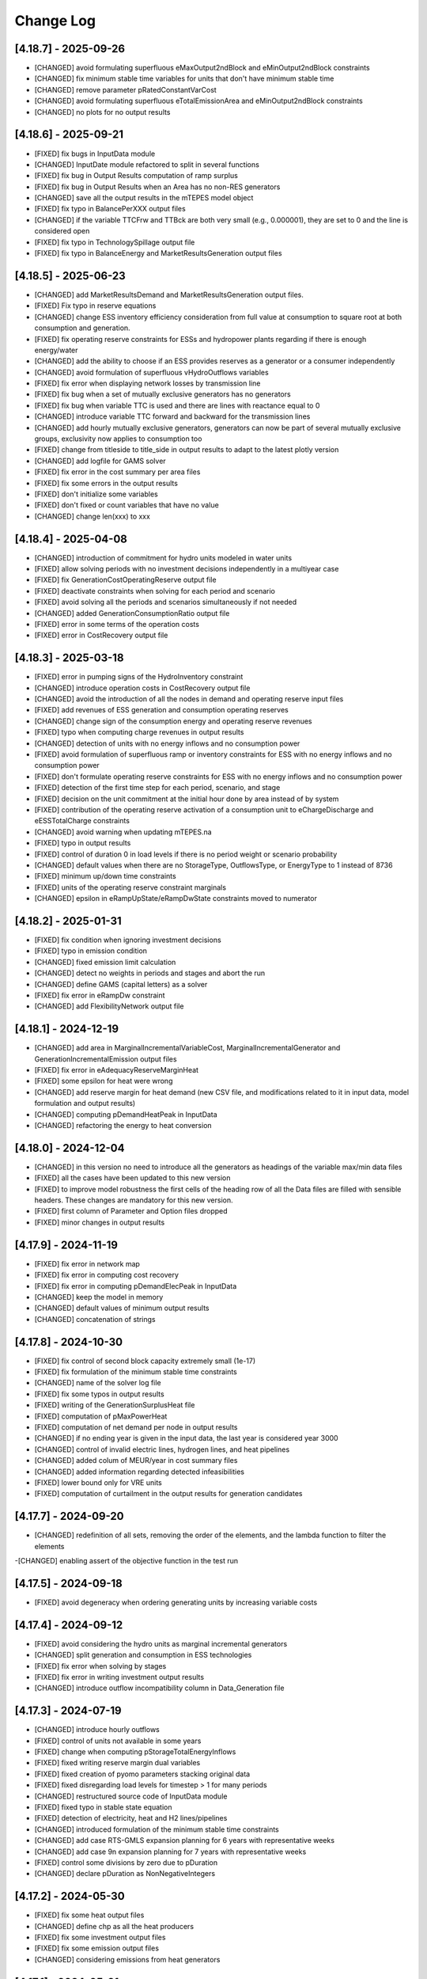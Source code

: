 Change Log
=============

[4.18.7] - 2025-09-26
-----------------------
- [CHANGED] avoid formulating superfluous eMaxOutput2ndBlock and eMinOutput2ndBlock constraints
- [CHANGED] fix minimum stable time variables for units that don't have minimum stable time
- [CHANGED] remove parameter pRatedConstantVarCost
- [CHANGED] avoid formulating superfluous eTotalEmissionArea and eMinOutput2ndBlock constraints
- [CHANGED] no plots for no output results

[4.18.6] - 2025-09-21
-----------------------
- [FIXED] fix bugs in InputData module
- [CHANGED] InputDate module refactored to split in several functions
- [FIXED] fix bug in Output Results computation of ramp surplus
- [FIXED] fix bug in Output Results when an Area has no non-RES generators
- [CHANGED] save all the output results in the mTEPES model object
- [FIXED] fix typo in BalancePerXXX output files
- [CHANGED] if the variable TTCFrw and TTBck are both very small (e.g., 0.000001), they are set to 0 and the line is considered open
- [FIXED] fix typo in TechnologySpillage output file
- [FIXED] fix typo in BalanceEnergy and MarketResultsGeneration output files

[4.18.5] - 2025-06-23
-----------------------
- [CHANGED] add MarketResultsDemand and MarketResultsGeneration output files.
- [FIXED] Fix typo in reserve equations
- [CHANGED] change ESS inventory efficiency consideration from full value at consumption to square root at both consumption and generation.
- [FIXED] fix operating reserve constraints for ESSs and hydropower plants regarding if there is enough energy/water
- [CHANGED] add the ability to choose if an ESS provides reserves as a generator or a consumer independently
- [CHANGED] avoid formulation of superfluous vHydroOutflows variables
- [FIXED] fix error when displaying network losses by transmission line
- [FIXED] fix bug when a set of mutually exclusive generators has no generators
- [FIXED] fix bug when variable TTC is used and there are lines with reactance equal to 0
- [CHANGED] introduce variable TTC forward and backward for the transmission lines
- [CHANGED] add hourly mutually exclusive generators, generators can now be part of several mutually exclusive groups, exclusivity now applies to consumption too
- [FIXED] change from titleside to title_side in output results to adapt to the latest plotly version
- [CHANGED] add logfile for GAMS solver
- [FIXED] fix error in the cost summary per area files
- [FIXED] fix some errors in the output results
- [FIXED] don't initialize some variables
- [FIXED] don't fixed or count variables that have no value
- [CHANGED] change len(xxx) to xxx

[4.18.4] - 2025-04-08
-----------------------
- [CHANGED] introduction of commitment for hydro units modeled in water units
- [FIXED] allow solving periods with no investment decisions independently in a multiyear case
- [FIXED] fix GenerationCostOperatingReserve output file
- [FIXED] deactivate constraints when solving for each period and scenario
- [FIXED] avoid solving all the periods and scenarios simultaneously if not needed
- [CHANGED] added GenerationConsumptionRatio output file
- [FIXED] error in some terms of the operation costs
- [FIXED] error in CostRecovery output file

[4.18.3] - 2025-03-18
-----------------------
- [FIXED] error in pumping signs of the HydroInventory constraint
- [CHANGED] introduce operation costs in CostRecovery output file
- [CHANGED] avoid the introduction of all the nodes in demand and operating reserve input files
- [FIXED] add revenues of ESS generation and consumption operating reserves
- [CHANGED] change sign of the consumption energy and operating reserve revenues
- [FIXED] typo when computing charge revenues in output results
- [CHANGED] detection of units with no energy inflows and no consumption power
- [FIXED] avoid formulation of superfluous ramp or inventory constraints for ESS with no energy inflows and no consumption power
- [FIXED] don't formulate operating reserve constraints for ESS with no energy inflows and no consumption power
- [FIXED] detection of the first time step for each period, scenario, and stage
- [FIXED] decision on the unit commitment at the initial hour done by area instead of by system
- [FIXED] contribution of the operating reserve activation of a consumption unit to eChargeDischarge and eESSTotalCharge constraints
- [CHANGED] avoid warning when updating mTEPES.na
- [FIXED] typo in output results
- [FIXED] control of duration 0 in load levels if there is no period weight or scenario probability
- [CHANGED] default values when there are no StorageType, OutflowsType, or EnergyType to 1 instead of 8736
- [FIXED] minimum up/down time constraints
- [FIXED] units of the operating reserve constraint marginals
- [CHANGED] epsilon in eRampUpState/eRampDwState constraints moved to numerator

[4.18.2] - 2025-01-31
-----------------------
- [FIXED] fix condition when ignoring investment decisions
- [FIXED] typo in emission condition
- [CHANGED] fixed emission limit calculation
- [CHANGED] detect no weights in periods and stages and abort the run
- [CHANGED] define GAMS (capital letters) as a solver
- [FIXED] fix error in eRampDw constraint
- [CHANGED] add FlexibilityNetwork output file

[4.18.1] - 2024-12-19
-----------------------
- [CHANGED] add area in MarginalIncrementalVariableCost, MarginalIncrementalGenerator and GenerationIncrementalEmission output files
- [FIXED] fix error in eAdequacyReserveMarginHeat
- [FIXED] some epsilon for heat were wrong
- [CHANGED] add reserve margin for heat demand (new CSV file, and modifications related to it in input data, model formulation and output results)
- [CHANGED] computing pDemandHeatPeak in InputData
- [CHANGED] refactoring the energy to heat conversion

[4.18.0] - 2024-12-04
-----------------------
- [CHANGED] in this version no need to introduce all the generators as headings of the variable max/min data files
- [FIXED] all the cases have been updated to this new version
- [FIXED] to improve model robustness the first cells of the heading row of all the Data files are filled with sensible headers. These changes are mandatory for this new version.
- [FIXED] first column of Parameter and Option files dropped
- [FIXED] minor changes in output results

[4.17.9] - 2024-11-19
-----------------------
- [FIXED] fix error in network map
- [FIXED] fix error in computing cost recovery
- [FIXED] fix error in computing pDemandElecPeak in InputData
- [CHANGED] keep the model in memory
- [CHANGED] default values of minimum output results
- [CHANGED] concatenation of strings

[4.17.8] - 2024-10-30
-----------------------
- [FIXED] fix control of second block capacity extremely small (1e-17)
- [FIXED] fix formulation of the minimum stable time constraints
- [CHANGED] name of the solver log file
- [FIXED] fix some typos in output results
- [FIXED] writing of the GenerationSurplusHeat file
- [FIXED] computation of pMaxPowerHeat
- [FIXED] computation of net demand per node in output results
- [CHANGED] if no ending year is given in the input data, the last year is considered year 3000
- [CHANGED] control of invalid electric lines, hydrogen lines, and heat pipelines
- [CHANGED] added colum of MEUR/year in cost summary files
- [CHANGED] added information regarding detected infeasibilities
- [FIXED] lower bound only for VRE units
- [FIXED] computation of curtailment in the output results for generation candidates

[4.17.7] - 2024-09-20
-----------------------
- [CHANGED] redefinition of all sets, removing the order of the elements, and the lambda function to filter the elements
-[CHANGED] enabling assert of the objective function in the test run

[4.17.5] - 2024-09-18
----------------------
- [FIXED] avoid degeneracy when ordering generating units by increasing variable costs

[4.17.4] - 2024-09-12
----------------------
- [FIXED] avoid considering the hydro units as marginal incremental generators
- [CHANGED] split generation and consumption in ESS technologies
- [FIXED] fix error when solving by stages
- [FIXED] fix error in writing investment output results
- [CHANGED] introduce outflow incompatibility column in Data_Generation file

[4.17.3] - 2024-07-19
----------------------
- [CHANGED] introduce hourly outflows
- [FIXED] control of units not available in some years
- [FIXED] change when computing pStorageTotalEnergyInflows
- [FIXED] fixed writing reserve margin dual variables
- [FIXED] fixed creation of pyomo parameters stacking original data
- [FIXED] fixed disregarding load levels for timestep > 1 for many periods
- [CHANGED] restructured source code of InputData module
- [FIXED] fixed typo in stable state equation
- [FIXED] detection of electricity, heat and H2 lines/pipelines
- [CHANGED] introduced formulation of the minimum stable time constraints
- [CHANGED] add case RTS-GMLS expansion planning for 6 years with representative weeks
- [CHANGED] add case 9n expansion planning for 7 years with representative weeks
- [FIXED] control some divisions by zero due to pDuration
- [CHANGED] declare pDuration as NonNegativeIntegers

[4.17.2] - 2024-05-30
----------------------
- [FIXED] fix some heat output files
- [CHANGED] define chp as all the heat producers
- [FIXED] fix some investment output files
- [FIXED] fix some emission output files
- [CHANGED] considering emissions from heat generators

[4.17.1] - 2024-05-21
----------------------
- [CHANGED] add the NG2030 case study
- [CHANGED] time reduction in some output results
- [FIXED] fix errors in heat generator investments
- [FIXED] fix errors and add some heat results
- [CHANGED] add some heat generation output files
- [FIXED] fix error in heat boilers
- [CHANGED] introduction of cycle equations for DC power flow
- [CHANGED] fix error in writing the duals in output results

[4.17.0] - 2024-05-10
----------------------
- [CHANGED] add period and stage in Duration file to allow different durations for each stage in each period and scenario

[4.16.1] - 2024-05-08
----------------------
- [CHANGED] add some CPLEX options

[4.16.0] - 2024-04-30
----------------------
- [FIXED] delete eTotalNCost and vTotalNCost
- [CHANGED] delete investment and commitment reduced costs files
- [CHANGED] case saved as a pickle file
- [FIXED] fix computation of incremental variable cost of generators with surplus
- [FIXED] typo in pPeriodWeight definition
- [FIXED] typo in heat network flow magnitudes
- [CHANGED] introduced StableTime in Data_Generation file for nuclear unit operation
- [FIXED] introduce boiler expansion constraint eInstallBoiCap
- [CHANGED] introduced ProductionFunctionH2ToHeat in Data_Generation file for boilers that produce heat with hydrogen
- [CHANGED] changed ProductionFunction to ProductionFunctionHydro in Data_Generation file
- [FIXED] fix binary variables to obtain dual variables only those of the corresponding period and scenario
- [FIXED] initial equal to final inventory in candidate ESS or reservoir
- [CHANGED] introduction of boilers to produce heat
- [FIXED] control of max power greater than min power
- [FIXED] delete pMacCapacity in some inventory constraints
- [FIXED] fix several errors in hydro reservoir modeling
- [FIXED] fix several errors in heat modeling
- [CHANGED] avoid some computations is converting small parameters to 0
- [CHANGED] add curtailment in summary generation file
- [CHANGED] introduction of HiGHS options and as default solver
- [CHANGED] introduction of StableTime in Data_Generation for nuclear units
- [CHANGED] introduction of MinimumPowerHeat/MaximumPowerHeat in Data_Generation for CHP units
- [CHANGED] inventories/reservoir volumes are no longer fixed to their initial value at the end of every storage type cycle

[4.15.8] - 2024-03-12
----------------------
- [FIXED] check calls of mutable parameters
- [FIXED] change sign of water/energy values
- [FIXED] fix sign of dual variable of equality constraints
- [FIXED] fix some errors in cases with no renewables
- [CHANGED] fix some future warnings in output results

[4.15.7] - 2024-02-27
----------------------
- [FIXED] fix variable fuel cost and variable emission cost
- [FIXED] fix typo en H2 and heat balance equations
- [CHANGED] tighten formulation of second charge/discharge block
- [CHANGED] added a epsilon penalty in the o.f. to ohmic losses to avoid losses with spillage/curtailment
- [FIXED] initialization of the set of load levels up to the current stage
- [CHANGED] if initial inventory is out of bounds, fix it to the closest bound
- [CHANGED] detect reserve margin feasibility
- [CHANGED] reserve margin constraint is not formulated if there are no candidate generation units
- [CHANGED] time reduction in outputting results
- [CHANGED] add a small tolerance to avoid pumping/charging with curtailment/spillage
- [FIXED] clean up output results module
- [FIXED] change in the system inertia constraint
- [FIXED] introduction of line availability in electricity, H2, and heat balance equations
- [CHANGED] split total generation in different technologies in balance results
- [FIXED] introduction of line availability in electricity, H2, and heat balance equations
- [CHANGED] not all the stages must have the same duration
- [FIXED] computation of fixed costs for several years
- [FIXED] change some performance issues in ESS operation results
- [CHANGED] flexibility to consider generating units not for all the periods
- [FIXED] introduce initial inventory as a variable for ESS candidates
- [CHANGED] clean up of dynamic sets to avoid the use of static sets
- [FIXED] typo in dual variable of reserve margin constraint
- [FIXED] include minimum reservoir volume
- [FIXED] modify the condition to delete set na
- [FIXED] don't fix the storage of ESS candidates to its initial storage in any cycle
- [FIXED] fix the initial storage of ESS candidates to its maximum storage
- [FIXED] fix error in system emission constraint
- [CHANGED] clean up of s2n in formulation
- [FIXED] consistency of heat units
- [FIXED] fix error for stages with duration 0
- [CHANGED] add minimum RES energy in Data_RESEnergy file to consider minimum RES energy production
- [CHANGED] scale eMinSystemRESEnergy to GW instead of GWh
- [CHANGED] add MarginalRESEnergy output file to consider the marginal RES energy production

[4.15.6] - 2024-01-25
----------------------
- [CHANGED] some typos

[4.15.5] - 2024-01-25
----------------------
- [FIXED] fix error in output results with multiple
- [CHANGED] add column ProductionFunctionHeat in Data_Generation file to consider heat production of generators
- [CHANGED] add column HTNSCost in Data_Parameter file to consider heat not served cost
- [CHANGED] add column IndBinNetHeatInvest in Data_Option file to consider binary or not heat network investment decisions

[4.15.4] - 2024-01-18
----------------------
- [FIXED] fix error when some scenarios have prob 0

[4.15.3] - 2024-01-16
----------------------
- [CHANGED] move the computation of storage total energy inflows to reduce computation time
- [CHANGED] avoid the use of last in computing duals

[4.15.2] - 2024-01-15
----------------------
- [FIXED] allow solving just one period out of several defined
- [CHANGED] split variable definition and bound assignment
- [CHANGED] simplify the dual variables computation

[4.15.1] - 2023-12-27
----------------------
- [CHANGED] avoid some future warnings in output results

[4.15.0] - 2023-12-27
----------------------
- [CHANGED] introduce the variable emission cost file

[4.14.12] - 2023-12-20
----------------------
- [CHANGED] allow the use of GAMS as a solver
- [CHANGED] avoid formulation of adequacy constraints if already satisfied with existing capacity

[4.14.11] - 2023-12-09
----------------------
- [FIXED] fix error associated to the period probability in the objective function
- [FIXED] fix error in considering initial and final period for investment or retirement decisions

[4.14.10] - 2023-12-01
----------------------
- [FIXED] change the name and delete some duplicated result output files

[4.14.9] - 2023-11-24
----------------------
- [FIXED] values 0 of availability not changed to 1

[4.14.8] - 2023-11-03
----------------------
- [FIXED] declare StageWeight and LoadLevelWeight as NonNegativeReals
- [FIXED] fix in eHydroInventory constraint the conversion constant 0.0036

[4.14.7] - 2023-10-26
----------------------
- [FIXED] fix the condition to solve the complete problem

[4.14.6] - 2023-10-22
----------------------
- [FIXED] fix some pandas warnings

[4.14.5] - 2023-10-20
----------------------
- [FIXED] if there are system emission constraints no stage run can be done

[4.14.4] - 2023-10-15
----------------------
- [FIXED] check that the duration of all the stages is equal
- [FIXED] cycles of ESS and hydro reservoirs can't exceed the duration of the stage

[4.14.3] - 2023-10-05
----------------------
- [FIXED] fix the reservoir volumes at the end of the period and for every water cycle
- [FIXED] change the meaning of weekly storage/reservoir type by fixing the inventory/volume at the end of the month to the initial one

[4.14.2] - 2023-09-23
----------------------
- [CHANGED] avoid the use of max in bounds definition
- [FIXED] fixed some errors associated to ESS and hydropower plants

[4.14.1] - 2023-09-19
----------------------
- [FIXED] fixed some errors associated to hydropower plants parameters/variables
- [FIXED] fixed solving of the investment decision problem and computation of dual variables when there are many scenarios
- [FIXED] fixed computation of efficiency parameter of water reservoir and ESS units
- [FIXED] fixed computation of the hydro units water cycle
- [FIXED] fixed formulation of the maximum CO2 emission constraint

[4.14.0] - 2023-09-13
----------------------
- [CHANGED] added emission file to introduce the maximum system emission
- [CHANGED] added the maximum CO2 emission constraint, eMaxSystemEmission, and the resulting MarginalEmission file
- [CHANGED] include period (year) in the adequacy reserve margin file, ReserveMargin

[4.13.0] - 2023-08-24
----------------------
- [CHANGED] added the hydrogen demand and network, DemandHydrogen and NetworkHydrogen input files
- [CHANGED] added IndBinNetH2Invest in Option file to relax hydrogen network investment decisions. This is needed to keep compatibility with previous cases
- [CHANGED] added HNSCost (hydrogen not served cost) in Parameter file. This is needed to keep compatibility with previous cases
- [CHANGED] added production function of electrolyzers in Generation file to model hydrogen production. This is needed to keep compatibility with previous cases
- [CHANGED] added eConsecutiveRsrInvest and eConsecutiveNet2Invest constraints
- [CHANGED] added eBalanceH2 constraints

[4.12.1] - 2023-08-22
----------------------
- [FIXED] fix indices of the dual variables of the adequacy constraints in output results
- [CHANGED] added writing of the dual variables of the reservoir volume constraints in output results
- [FIXED] fix error in problem solving when there are no candidate hydro reservoirs
- [FIXED] fix error in units of water values in output results

[4.12.0] - 2023-08-08
----------------------
- [CHANGED] added eMaxVolume2Comm and eMinVolume2Comm constraints
- [CHANGED] added eTrbReserveUpIfEnergy, eTrbReserveDwIfEnergy, ePmpReserveUpIfEnergy, and ePmpReserveDwIfEnergy constraints
- [CHANGED] added IndBinRsrInvest in Option file to relax reservoir investment decisions. This is needed to keep compatibility with previous cases
- [CHANGED] added production function of hydropower plants in Generation file to be modeled in water units instead of energy units. This is needed to keep compatibility with previous cases
- [CHANGED] added dictionaries of hydro basin topology in water units (Dict_Reservoir, Dict_ReservoirToHydro, Dict_HydroToReservoir, Dict_ReservoirToPumpedHydro, Dict_PumpedHydroToReservoir, Dict_ReservoirToReservoir)
- [CHANGED] added data for water hydro inflows and outflows (Data_HydroInflows, Data_HydroOutflows)
- [CHANGED] added data for reservoirs (Data_Reservoir, Data_VariableMaxVolume, oT_Data_VariableMinVolume)

[4.11.14] - 2023-07-08
----------------------
- [FIXED] simplify input data and fix division by zero in output results
- [FIXED] several fixes in input data, model formulation, problem solving, and output results modules
- [FIXED] fix output of investment results
- [FIXED] reorganize the balance equation to avoid negative dual variables
- [CHANGED] NetworkCommitment file only if needed
- [CHANGED] Computation of problem size
- [FIXED] fixed vMaxCommitment in input data
- [FIXED] fixed vLineOnState and vLineOffState in input data for all the lines
- [CHANGED] add problem size in log file

[4.11.13] - 2023-06-18
----------------------
- [FIXED] fixed error in marginals of adequacy constraints
- [FIXED] fixed error in output results

[4.11.12] - 2023-06-12
----------------------
- [FIXED] fixed error in writing technology emission file of output results

[4.11.11] - 2023-06-08
----------------------
- [CHANGED] performance issues in input data and model formulation

[4.11.10] - 2023-06-06
----------------------
- [CHANGED] performance issues in input data
- [CHANGED] clean up the scaling of the output results

[4.11.9] - 2023-05-30
---------------------
- [CHANGED] avoid the repeated computation of modulo function with n
- [FIXED] fix error in output results
- [FIXED] fix computation of MarginalIncrementalGenerator output file

[4.11.8] - 2023-05-29
---------------------
- [CHANGED] introduce some dictionaries to avoid unnecessary computations
- [CHANGED] change name mTEPES.r to mTEPES.re
- [CHANGED] simplify some set combinations to reduce computation time

[4.11.7] - 2023-05-17
---------------------
- [CHANGED] reorganizing the ifs in model formulation

[4.11.6] - 2023-05-15
---------------------
- [CHANGED] adapt figures to altair 5.0.0

[4.11.5] - 2023-05-13
---------------------
- [CHANGED] fix some typos

[4.11.3] - 2023-04-11
---------------------
- [CHANGED] change boolean to binary parameters
- [CHANGED] get dual variables for each solved problem

[4.11.2] - 2023-04-07
---------------------
- [CHANGED] avoid formulation of period/scenario not solved

[4.11.1] - 2023-03-31
---------------------
- [FIXED] reorganize the problem solving by period
- [FIXED] split formulation by period and scenario

[4.11.0] - 2023-03-28
---------------------
- [CHANGED] if no investment decisions all the scenarios with probability > 0 area solved sequentially
- [CHANGED] new VariableFuelCost input data file

[4.10.6] - 2023-03-21
---------------------
- [FIXED] fix a typo in the generation unit investment file

[4.10.5] - 2023-03-17
---------------------
- [FIXED] fix a typo in the generation unit investment file
- [FIXED] fix a typo in the name of the technology energy plot
- [FIXED] fix a typo in generation operation output results

[4.10.4] - 2023-03-15
---------------------
- [CHANGED] allow negative CO2 emission rate for biomass units

[4.10.3] - 2023-03-10
---------------------
- [CHANGED] introduce incompatibility constraint between charge and outflows use

[4.10.2] - 2023-03-09
---------------------
- [CHANGED] introduce incompatibility constraint between charge and outflows use
- [CHANGED] introduce conditions to avoid doing unnecessary computations in input data
- [CHANGED] introduce indicators to allow selecting output results

[4.10.1] - 2023-02-27
---------------------
- [FIXED] typo in writing ESS operation results
- [FIXED] typo in control of minimum energy infeasibility

[4.10.0] - 2023-02-15
---------------------
- [CHANGED] introduce control of minimum energy infeasibility
- [CHANGED] scale eMaxInventory2Comm, eMinInventory2Comm, and eInflows2Comm constraints
- [FIXED] force time step cycle for ESS inventory scheduling to be integer
- [FIXED] eliminate production and operating reserve variables if there is no pumping capability and no natural inflows
- [FIXED] fix error in determining the storage cycle of every ESS unit (as the minimum value between storage type, outflows type, and energy type) only if values of outflows and energy are provided
- [CHANGED] new VariableMaxEnergy and VariableMinEnergy input data files to determine mandatory max or min energy in time interval defined by EnergyType column in Generation file

[4.9.1] - 2023-01-18
--------------------
- [CHANGED] new TechnologyConsumptionEnergy output file
- [CHANGED] change some column headings in some output files
- [FIXED] fix error in the values of MWkm output results

[4.9.0] - 2023-01-12
--------------------
- [FIXED] fix error when writing NetworkInvestment and NetworkInvestment_MWkm output files
- [CHANGED] fix inventory to the lower bound instead of 0 to avoid warnings
- [CHANGED] print infeasibilities to a file
- [CHANGED] if investment/retirement lower and upper bounds are close to 0 or 1, make them 0 or 1
- [CHANGED] add two new network energy flow files per area and total
- [CHANGED] add two new energy balance files per area and technology
- [FIXED] fix ESS inventory constraint to include ESS candidate and existing units
- [FIXED] fix constraint of energy inflows management for the case of candidate ESS units
- [FIXED] add StorageInvestment option in Generation file to link the storage capacity and inflows to the investment decision
- [FIXED] add constraints related to the previous option

[4.8.5] - 2022-12-06
--------------------
- [CHANGED] fix some warning on input data module
- [FIXED] fix relation between generation investment and total charge
- [FIXED] change some future warnings and fix generation investment for ESS

[4.8.4] - 2022-12-01
--------------------
- [CHANGED] scenario probabilities declared as float
- [FIXED] control of inventory at the end of each stage and initial inventory fixed, but only if they are between limits
- [FIXED] error in declaring the parameter scenario probabilities
- [FIXED] avoid writing results for areas with no generation nor demand
- [FIXED] fix some errors in the use of dynamic sets in output results and other modules
- [CHANGED] extensive use of dynamic sets in several modules
- [CHANGED] modify output results to avoid the dynamic activation of the load levels depending on the stage
- [CHANGED] modify input data and output results to clean up the use of aggregated sets
- [CHANGED] modify output results to reduce printing time

[4.8.3] - 2022-11-07
--------------------
- [FIXED] fix typo in assign duration 0 to load levels not being considered
- [CHANGED] added new output files

[4.8.2] - 2022-10-27
--------------------
- [FIXED] fix computation of the demand when there are negative demands
- [CHANGED] avoid a second run of the model if no binary variables are in it
- [CHANGED] improve the computation of some double sets
- [CHANGED] change names of output files from charge to consumption
- [FIXED] protect against division by zero in output results
- [FIXED] fix computation of ESS invested capacity when the unit has no power, but charge
- [CHANGED] change computation of node and line to area sets
- [FIXED] fix an error in balance between output of the ESS and outflows
- [FIXED] fix an error fixing values of storage with outflows
- [CHANGED] fix typo in error message about input data
- [CHANGED] add file for spillage by technology TechnologySpillage
- [FIXED] fix some errors in OutputResults
- [CHANGED] avoid formulation of storage variables and equations with no generation and consumption power
- [FIXED] fix error in output results
- [CHANGED] introduction of a base year in Data_Parameter file for all the economic parameters being affected by the discount rate
- [FIXED] fix error in eTotalTCost constraint
- [FIXED] fix some errors in output results

[4.7.1] - 2022-08-01
--------------------
- [CHANGED] modify the definition of vMaxCommitment
- [CHANGED] add some KPIs, LCOE and net demand in output results
- [FIXED] fix error in operation cost
- [FIXED] fix error in vMaxCommitment
- [FIXED] fix eInstalGenCap and eUninstalGenCap
- [FIXED] fix detection of ESS units with no inflows
- [CHANGED] introduction of lower and upper bounds in investment and retirement decisions for network and generation

[4.6.1] - 2022-06-15
--------------------
- [CHANGED] addition of two new result files for percentage of spillage by generator and technology
- [FIXED] fix error in outflows equation
- [FIXED] fix some typos in input data
- [FIXED] fix error related to initial and final periods
- [CHANGED] addition of two new result files for percentage of energy curtailed by generator and technology
- [FIXED] error in the ramp up equation for the charge onf an ESS (eRampUpCharge)
- [CHANGED] introduce generation/demand balance energy result
- [FIXED] error in the generation/demand balance file

[4.6.0] - 2022-05-19
--------------------
- [CHANGED] introduce generation/demand balance output result
- [CHANGED] allow scenarios defined with 0 probability
- [CHANGED] avoid division by 0 in network utilization
- [CHANGED] avoid values of BigM = 0.0
- [CHANGED] change modeling of negative reactances
- [CHANGED] introduce maximum shifting time for DSM

[4.5.2] - 2022-04-25
--------------------
- [CHANGED] combine load level weight and duration
- [CHANGED] combine period weight and probability
- [CHANGED] fix some typos in cost summary
- [CHANGED] introduce annual discount rate to move money along the time
- [FIXED] control of non-negative values of some input data
- [CHANGED] avoid fixing voltage angle for the reference node with single node option

[4.5.1] - 2022-03-25
--------------------
- [CHANGED] split the objective function and investment constraints in two scripts

[4.5.0] - 2022-03-20
--------------------
- [CHANGED] introduce initial and final period for each generator/line. The periods must be non-negative integers
- [CHANGED] define the scenario probability of each period.
- [CHANGED] introduce changes to allow multiperiod cases.
- [CHANGED] introduce some infeasibility detection.
- [CHANGED] additional control on definition of ESS units.
- [CHANGED] exchange the order of scenario and period to do dynamic expansion planning.

[4.4.0] - 2022-03-11
--------------------
- [CHANGED] introduce options for deactivating the up/down ramp constraints and the minimum up/down time constraints.
- [CHANGED] introduce a single-node option for running a case study as a single node (no network constraints).
- [CHANGED] new option value 2 for IndBinGenInvest, IndBinGenRetirement, IndBinNetInvest for ignoring the investment/retirement decisions.
- [CHANGED] re-group the generation operation constraints by topics in separate functions.
- [CHANGED] change some names of output results to organize them by topics.

[4.3.7] - 2022-02-28
--------------------
- [CHANGED] saving new results about incremental generator 'oT_Result_IncrementalGenerator_'+CaseName+'.csv'.
- [CHANGED] saving new results about incremental emission of generators with surplus 'oT_Result_GenerationIncrementalEmission_'+CaseName+'.csv'.
- [CHANGED] saving new results about generation ramp surplus in 'oT_Result_GenerationRampUpSurplus_'+CaseName+'.csv' and 'oT_Result_GenerationRampDwSurplus_'+CaseName+'.csv'.
- [CHANGED] saving new results about generation surplus in 'oT_Result_GenerationSurplus_'+CaseName+'.csv'.
- [CHANGED] saving new results about incremental variable cost of generators with surplus in 'oT_Result_GenerationIncrementalVariableCost_'+CaseName+'.csv'.

[4.3.6] - 2022-02-09
--------------------
- [CHANGED] change of domain of some p.u. parameters to UnitInterval and others to Reals
- [CHANGED] change output of units not contributing to operating reserves
- [CHANGED] change on the assessment of the termination condition

[4.3.5] - 2022-01-29
--------------------
- [FIXED] detect ESS that only pump/charge
- [FIXED] exclude contribution to operating reserves of units with NoOperatingReserves=yes
- [FIXED] fix computation of dual variables of operating reserves

[4.3.4] - 2022-01-27
--------------------
- [FIXED] fix computation of log console option

[4.3.3] - 2022-01-25
--------------------
- [CHANGED] Permanent presence of the solver log file
- [CHANGED] LP-file writing depends of the pIndLogConsole

[4.3.2] - 2022-01-24
--------------------
- [FIXED] Append function updated to cumulate all stages before plotting the LSRMC
- [CHANGED] Condition updated in ProblemSolving to use Gurobi or Mosek 

[4.3.2] - 2022-01-24 - release candidate
--------------------
- [FIXED] Legend in nodes in the network map
- [CHANGED] Use of the CBC as a recommended solver instead of GLPK
- [CHANGED] Adding pIndLogConsole in openTEPES_ProblemSolving.py

[4.3.1] - 2022-01-19
--------------------
- [CHANGED] improved network map representation in html
- [CHANGED] console log as option in input data

[4.3.0] - 2021-12-31
--------------------
- [CHANGED] improved representation of operating reserves

[4.2.4] - 2021-12-30
--------------------
- [FIXED] inertia constraints
- [FIXED] typos in output results
- [CHANGED] introduce html plots based on Altair

[4.2.3] - 2021-12-17
--------------------
- [FIXED] plots associated to ESS technologies

[4.2.2] - 2021-12-08
--------------------
- [FIXED] assessment of the locational short-run marginal costs

[4.2.1] - 2021-12-01
--------------------
- [FIXED] assessment of the locational short-run marginal costs

[4.2.0] - 2021-11-11
--------------------
- [CHANGED] introduction of a retirement cost to allow retirement decisions
- [CHANGED] elimination of line switching states

[4.1.3] - 2021-10-31
--------------------
- [FIXED] Generalization of the maximum commitment and mutually exclusive constraints

[4.1.2] - 2021-10-28
--------------------
- [FIXED] Removing option when the solver is called in ProblemSolving

[4.1.1] - 2021-10-27
--------------------
- [FIXED] adding mutually exclusive formulation for ESS, add output results of reserve margin

[4.1.0] - 2021-10-22
--------------------
- [CHANGED] introduction of mutually exclusive generator in generation file
- [CHANGED] Using TimeStep of 4 instead of 2 in Cases 9n and sSEP to speed-up the packaging tests

[3.1.5] - 2021-10-15
--------------------
- [FIXED] fix magnitude of the emission output

[3.1.4] - 2021-09-30
--------------------
- [FIXED] fix initialization of synchronous condenser and shunt candidate

[3.1.3] - 2021-09-10
--------------------
- [FIXED] fix in some equations the activation of the operating reserves

[3.1.2] - 2021-07-12
--------------------
- [FIXED] fix typo in network investment constraint to include candidate lines

[3.1.1] - 2021-07-08
--------------------
- [FIXED] change location of lea and lca computation

[3.1.0] - 2021-07-07
--------------------
- [CHANGED] definition of switching stages with dict and data files to allow less granularity in switching decisions

[2.6.5] - 2021-07-04
--------------------
- [FIXED] typos in line switching equations and redefinition of lea and lca sets

[2.6.4] - 2021-06-23
--------------------
- [FIXED] typo in equation formulating the total output of a unit
- [CHANGED] introduce binary commitment option for each unit
- [CHANGED] introduce adequacy reserve margin for each area
- [CHANGED] introduce availability for each unit

[2.6.3] - 2021-06-20
--------------------
- [FIXED] typo in investment constraint in model formulation

[2.6.2] - 2021-06-18
--------------------
- [CHANGED] updated for pyomo 6.0
- [CHANGED] if not defined length computed as geographical distance

[2.6.1] - 2021-06-14
--------------------
- [CHANGED] line length added in network input file
- [FIXED] error in output results due to stage weight

[2.6.0] - 2021-05-27
--------------------
- [CHANGED] new inertia constraint for each area
- [FIXED] change column BinarySwitching by Switching in network data meaning that line is able to switch or not

[2.5.3] - 2021-05-14
--------------------
- [FIXED] fix output results of storage utilization

[2.5.2] - 2021-05-11
--------------------
- [CHANGED] new ESS inventory utilization result file
- [FIXED] protection against stage with no load levels

[2.5.1] - 2021-05-07
--------------------
- [FIXED] introduction of stage weight in the operation variable cost

[2.5.0] - 2021-04-29
--------------------
- [CHANGED] generalize the definition of stages to allow using representative stages (weeks, days, etc.)

[2.4.2] - 2021-04-29
--------------------
- [CHANGED] initialize shutdown variable
- [FIXED] fix error in conditions to formulate the relationship between UC, startup and shutdown

[2.4.1] - 2021-04-28
--------------------
- [CHANGED] very small parameters -> 0 depending on the area
- [CHANGED] avoid use of list if not needed

[2.4.0] - 2021-04-24
--------------------
- [CHANGED] new input files VariableMaxConsumption and VariableMinConsumption and MininmumCharge column in Generation file
- [CHANGED] change names of MaximumStorage (MinimumStorage) files to VariableMaxStorage (VariableMinStorage)

[2.3.1] - 2021-04-23
--------------------
- [CHANGED] avoid superfluous equations

[2.3.0] - 2021-04-20
--------------------
- [CHANGED] separate model data and optimization model

[2.2.5] - 2021-04-18
--------------------
- [FIXED] fix commitment, startup and shutdown decisions of hydro units
- [FIXED] output results of storage units
- [FIXED] detection of storage units

[2.2.4] - 2021-04-10
--------------------
- [FIXED] fix line switch off constraint

[2.2.3] - 2021-04-07
--------------------
- [FIXED] determine the commitment and output of generating units at the beginning of each stage

[2.2.2] - 2021-04-05
--------------------
- [CHANGED] remove a warning in InputData

[2.2.1] - 2021-04-03
--------------------
- [CHANGED] added three new output files for line commitment, switch on and off
- [CHANGED] added three four output files for ESS energy outflows
- [FIXED]   fix writing flexibility files for ESS

[2.2.0] - 2021-03-31
--------------------
- [CHANGED] introduction of Power-to-X in ESS. Modifies the Generation file and introduces a new EnergyOutflows file
- [CHANGED] introduction of switching decision for transmission lines. Modifies the Option file and introduces a new column BinarySwitching in Network file

[2.1.0] - 2021-03-18
--------------------
- [CHANGED] using README.rst instead of README.md
- [CHANGED] split openTEPES_ModelFormulation.py in multiple functions related to investment and operating constraints
- [CHANGED] split openTEPES_OutputResults.py in multiple functions related to investment and operating variables

[2.0.24] - 2021-03-08
---------------------

- [FIXED] changed location of the shell openTEPES to sub folder openTEPES with all modules
- [FIXED] updated _init_.py

[2.0.23] - 2021-03-08
---------------------

- [CHANGED] included metadata in pyproject.toml and also requirements  (only pyomo, matplotlib, numpy, pandas, and psutil.)
- [CHANGED] created a README.md file
